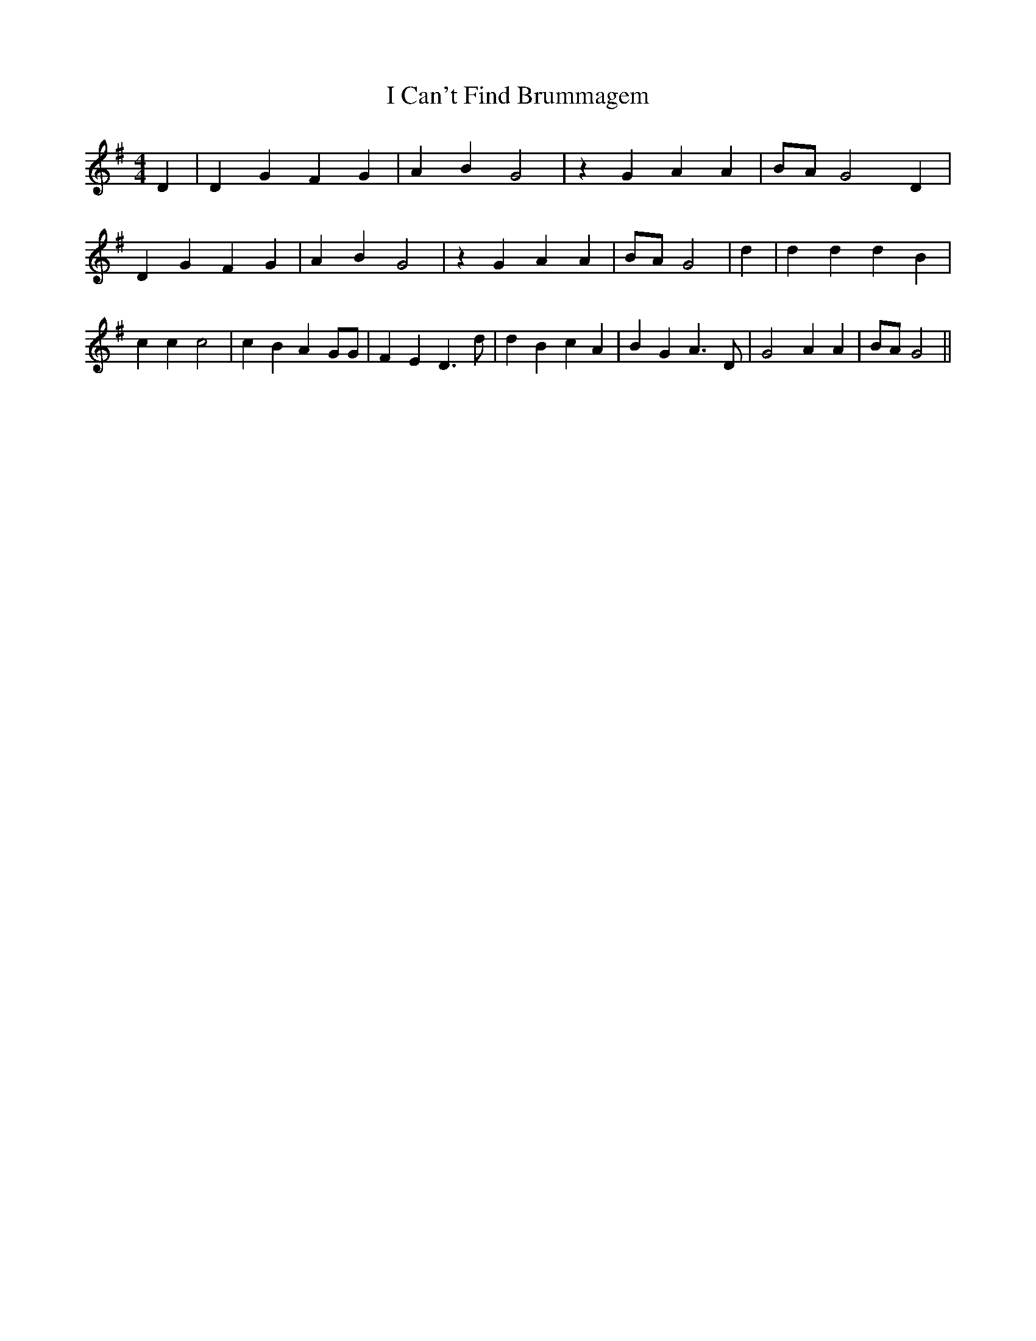 % Generated more or less automatically by swtoabc by Erich Rickheit KSC
X:1
T:I Can't Find Brummagem
M:4/4
L:1/4
K:G
 D| D G F G| A B G2| z G A A| B/2A/2 G2 D| D G F G| A B G2| z G A A|\
 B/2A/2 G2| d| d d d B| c c c2| c B A G/2G/2| F E D3/2 d/2| d B c A|\
 B G A3/2 D/2| G2 A A| B/2A/2 G2||


